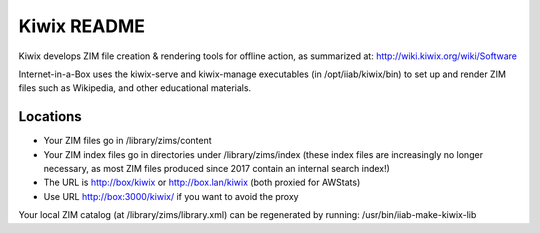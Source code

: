 ============
Kiwix README
============

Kiwix develops ZIM file creation & rendering tools for offline action,
as summarized at: http://wiki.kiwix.org/wiki/Software

Internet-in-a-Box uses the kiwix-serve and kiwix-manage executables (in
/opt/iiab/kiwix/bin) to set up and render ZIM files such as Wikipedia, and
other educational materials.

Locations
---------

- Your ZIM files go in /library/zims/content
- Your ZIM index files go in directories under /library/zims/index (these index files are increasingly no longer necessary, as most ZIM files produced since 2017 contain an internal search index!)
- The URL is http://box/kiwix or http://box.lan/kiwix (both proxied for AWStats)
- Use URL http://box:3000/kiwix/ if you want to avoid the proxy

Your local ZIM catalog (at /library/zims/library.xml) can be regenerated by running:
/usr/bin/iiab-make-kiwix-lib
